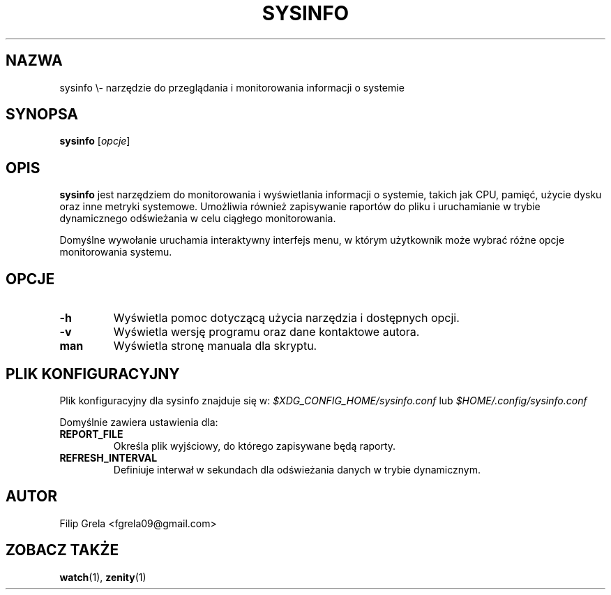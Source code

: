 .TH SYSINFO 1 "06 Maj 2025" "sysinfo 0.2"
.SH NAZWA
sysinfo \\- narzędzie do przeglądania i monitorowania informacji o systemie
.SH SYNOPSA
.B sysinfo
.RI [ opcje ]
.SH OPIS
.B sysinfo
jest narzędziem do monitorowania i wyświetlania informacji o systemie, takich jak CPU, pamięć, użycie dysku oraz inne metryki systemowe. Umożliwia również zapisywanie raportów do pliku i uruchamianie w trybie dynamicznego odświeżania w celu ciągłego monitorowania.

Domyślne wywołanie uruchamia interaktywny interfejs menu, w którym użytkownik może wybrać różne opcje monitorowania systemu.

.SH OPCJE
.TP
.B -h
Wyświetla pomoc dotyczącą użycia narzędzia i dostępnych opcji.
.TP
.B -v
Wyświetla wersję programu oraz dane kontaktowe autora.
.TP
.B man
Wyświetla stronę manuala dla skryptu.

.SH PLIK KONFIGURACYJNY
Plik konfiguracyjny dla sysinfo znajduje się w:
.I $XDG_CONFIG_HOME/sysinfo.conf
lub
.I $HOME/.config/sysinfo.conf

Domyślnie zawiera ustawienia dla:
.TP
.B REPORT_FILE
Określa plik wyjściowy, do którego zapisywane będą raporty.
.TP
.B REFRESH_INTERVAL
Definiuje interwał w sekundach dla odświeżania danych w trybie dynamicznym.

.SH AUTOR
Filip Grela <fgrela09@gmail.com>

.SH ZOBACZ TAKŻE
.BR watch (1), 
.BR zenity (1)